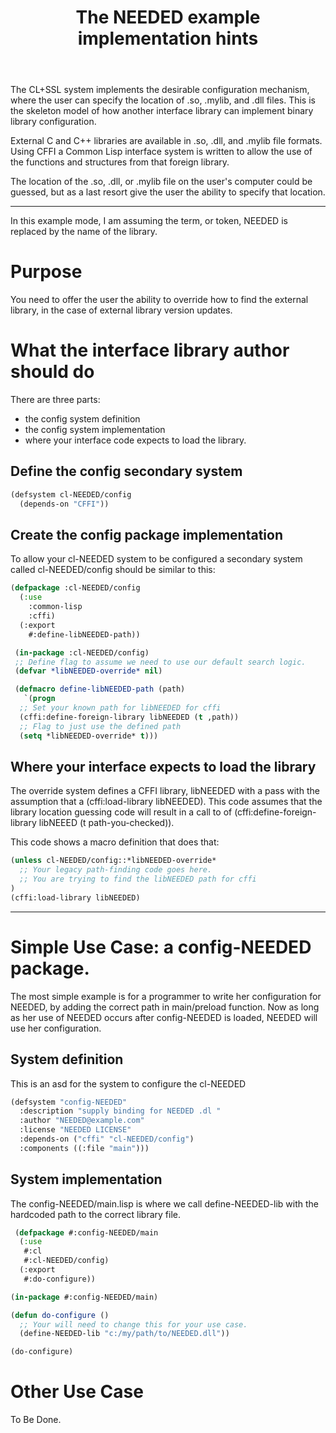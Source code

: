 #+TITLE: The NEEDED example implementation hints
#+TAGS: 
#+CATAGORIES: Code-Example
#+WEIGHT: 30

The CL+SSL system implements the desirable configuration mechanism, where the user can specify the location of .so, .mylib, and .dll files.
This is the skeleton model of how another interface library can implement binary library configuration.

External C and C++ libraries are available in .so, .dll, and .mylib file formats.
Using CFFI a Common Lisp interface system is written to allow the use of the functions and structures from that foreign library.

The location of the .so, .dll, or .mylib file on the user's computer could be guessed,
but as a last resort give the user the ability to specify that location.
-----
In this example mode, I am assuming the term, or token, NEEDED is replaced by the name of the library.

* Purpose

You need to offer the user the ability to override how to find the external library,
in the case of external library version updates.

* What the interface library author should do

There are three parts:
- the config system definition
- the config system implementation
- where your interface code expects to load the library.
** Define the config  secondary system
#+BEGIN_SRC lisp
  (defsystem cl-NEEDED/config
    (depends-on "CFFI"))
#+END_SRC
** Create the config package implementation
To allow your cl-NEEDED system to be configured a secondary system called cl-NEEDED/config should be similar to this:
#+BEGIN_SRC lisp
  (defpackage :cl-NEEDED/config
    (:use
      :common-lisp
      :cffi)
    (:export
      #:define-libNEEDED-path))

   (in-package :cl-NEEDED/config)
   ;; Define flag to assume we need to use our default search logic.
   (defvar *libNEEDED-override* nil)

   (defmacro define-libNEEDED-path (path)
     `(progn
	;; Set your known path for libNEEDED for cffi
	(cffi:define-foreign-library libNEEDED (t ,path))
	;; Flag to just use the defined path
	(setq *libNEEDED-override* t)))
#+END_SRC

** Where your  interface  expects to load the library

The override system defines a CFFI library, libNEEDED with a pass with the assumption that a (cffi:load-library libNEEDED).
This code assumes that the library location guessing code will result in a call to of (cffi:define-foreign-library libNEEED (t path-you-checked)).


This code shows a macro definition that does that:
#+BEGIN_SRC lisp
  (unless cl-NEEDED/config::*libNEEDED-override*
    ;; Your legacy path-finding code goes here.
    ;; You are trying to find the libNEEDED path for cffi
  )
  (cffi:load-library libNEEDED)
#+END_SRC
-----
*  Simple Use Case: a  config-NEEDED package.

The most simple example is for a programmer to write her configuration for NEEDED,
by adding the correct path in main/preload function.
Now as long as her use of NEEDED occurs after config-NEEDED is loaded, NEEDED will use her configuration.

** System definition

This is an asd for the system to configure the cl-NEEDED

#+BEGIN_SRC lisp
(defsystem "config-NEEDED"
  :description "supply binding for NEEDED .dl "
  :author "NEEDED@example.com"
  :license "NEEDED LICENSE"
  :depends-on ("cffi" "cl-NEEDED/config")
  :components ((:file "main")))
#+END_SRC

** System implementation

The config-NEEDED/main.lisp is where we call define-NEEDED-lib with the hardcoded path to the correct library file.

#+BEGIN_SRC lisp
   (defpackage #:config-NEEDED/main
    (:use
     #:cl
     #:cl-NEEDED/config)
    (:export
     #:do-configure))

  (in-package #:config-NEEDED/main)

  (defun do-configure ()
    ;; Your will need to change this for your use case.
    (define-NEEDED-lib "c:/my/path/to/NEEDED.dll"))

  (do-configure)
#+END_SRC
* Other Use Case
To Be Done.

